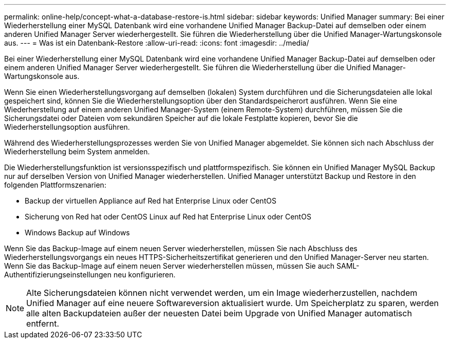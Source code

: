 ---
permalink: online-help/concept-what-a-database-restore-is.html 
sidebar: sidebar 
keywords: Unified Manager 
summary: Bei einer Wiederherstellung einer MySQL Datenbank wird eine vorhandene Unified Manager Backup-Datei auf demselben oder einem anderen Unified Manager Server wiederhergestellt. Sie führen die Wiederherstellung über die Unified Manager-Wartungskonsole aus. 
---
= Was ist ein Datenbank-Restore
:allow-uri-read: 
:icons: font
:imagesdir: ../media/


[role="lead"]
Bei einer Wiederherstellung einer MySQL Datenbank wird eine vorhandene Unified Manager Backup-Datei auf demselben oder einem anderen Unified Manager Server wiederhergestellt. Sie führen die Wiederherstellung über die Unified Manager-Wartungskonsole aus.

Wenn Sie einen Wiederherstellungsvorgang auf demselben (lokalen) System durchführen und die Sicherungsdateien alle lokal gespeichert sind, können Sie die Wiederherstellungsoption über den Standardspeicherort ausführen. Wenn Sie eine Wiederherstellung auf einem anderen Unified Manager-System (einem Remote-System) durchführen, müssen Sie die Sicherungsdatei oder Dateien vom sekundären Speicher auf die lokale Festplatte kopieren, bevor Sie die Wiederherstellungsoption ausführen.

Während des Wiederherstellungsprozesses werden Sie von Unified Manager abgemeldet. Sie können sich nach Abschluss der Wiederherstellung beim System anmelden.

Die Wiederherstellungsfunktion ist versionsspezifisch und plattformspezifisch. Sie können ein Unified Manager MySQL Backup nur auf derselben Version von Unified Manager wiederherstellen. Unified Manager unterstützt Backup und Restore in den folgenden Plattformszenarien:

* Backup der virtuellen Appliance auf Red hat Enterprise Linux oder CentOS
* Sicherung von Red hat oder CentOS Linux auf Red hat Enterprise Linux oder CentOS
* Windows Backup auf Windows


Wenn Sie das Backup-Image auf einem neuen Server wiederherstellen, müssen Sie nach Abschluss des Wiederherstellungsvorgangs ein neues HTTPS-Sicherheitszertifikat generieren und den Unified Manager-Server neu starten. Wenn Sie das Backup-Image auf einem neuen Server wiederherstellen müssen, müssen Sie auch SAML-Authentifizierungseinstellungen neu konfigurieren.

[NOTE]
====
Alte Sicherungsdateien können nicht verwendet werden, um ein Image wiederherzustellen, nachdem Unified Manager auf eine neuere Softwareversion aktualisiert wurde. Um Speicherplatz zu sparen, werden alle alten Backupdateien außer der neuesten Datei beim Upgrade von Unified Manager automatisch entfernt.

====